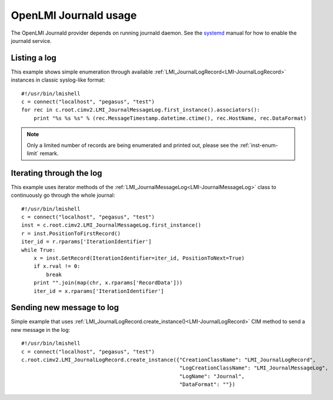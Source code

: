 OpenLMI Journald usage
======================

The OpenLMI Journald provider depends on running journald daemon. See the `systemd
<http://www.freedesktop.org/software/systemd/man/systemd-journald.service.html>`_
manual for how to enable the journald service.


Listing a log
-------------

This example shows simple enumeration through available :ref:`LMI_JournalLogRecord<LMI-JournalLogRecord>`
instances in classic syslog-like format::

    #!/usr/bin/lmishell
    c = connect("localhost", "pegasus", "test")
    for rec in c.root.cimv2.LMI_JournalMessageLog.first_instance().associators():
        print "%s %s %s" % (rec.MessageTimestamp.datetime.ctime(), rec.HostName, rec.DataFormat)

.. note::
   Only a limited number of records are being enumerated and printed out, please
   see the :ref:`inst-enum-limit` remark.


Iterating through the log
-------------------------

This example uses iterator methods of the :ref:`LMI_JournalMessageLog<LMI-JournalMessageLog>`
class to continuously go through the whole journal::

    #!/usr/bin/lmishell
    c = connect("localhost", "pegasus", "test")
    inst = c.root.cimv2.LMI_JournalMessageLog.first_instance()
    r = inst.PositionToFirstRecord()
    iter_id = r.rparams['IterationIdentifier']
    while True:
        x = inst.GetRecord(IterationIdentifier=iter_id, PositionToNext=True)
        if x.rval != 0:
            break
        print "".join(map(chr, x.rparams['RecordData']))
        iter_id = x.rparams['IterationIdentifier']


Sending new message to log
--------------------------

Simple example that uses :ref:`LMI_JournalLogRecord.create_instance()<LMI-JournalLogRecord>`
CIM method to send a new message in the log::

    #!/usr/bin/lmishell
    c = connect("localhost", "pegasus", "test")
    c.root.cimv2.LMI_JournalLogRecord.create_instance({"CreationClassName": "LMI_JournalLogRecord",
                                                       "LogCreationClassName": "LMI_JournalMessageLog",
                                                       "LogName": "Journal",
                                                       "DataFormat": ""})

